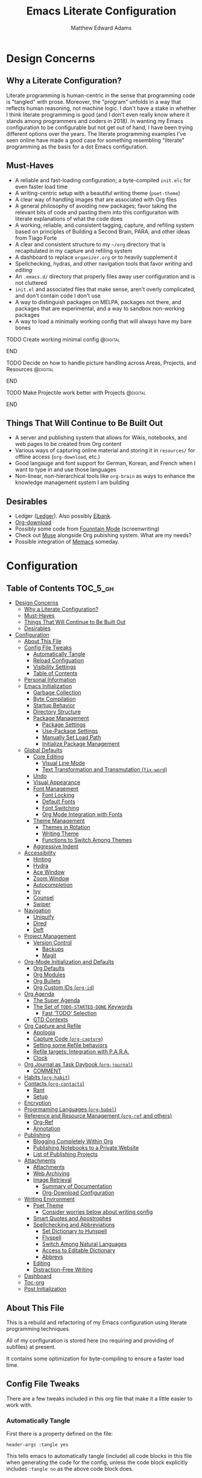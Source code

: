#+TITLE: Emacs Literate Configuration
#+AUTHOR: Matthew Edward Adams 
#+PROPERTY: header-args :tangle yes
#+STARTUP: indent

* Design Concerns
** Why a Literate Configuration?

Literate programming is human-centric in the sense that programming code is "tangled" with prose. Moreover, the "program" unfolds in a way that reflects human reasoning, not machine logic. I don't have a stake in whether I think literate programming is good (and I don't even really know where it stands among programmers and coders in 2018). In wanting my Emacs configuration to be configurable but not get out of hand, I have been trying different options over the years. The literate programming examples I've seen online have made a good case for something resembling "literate" programming as the basis for a dot Emacs configuration.

** Must-Haves

- A reliable and fast-loading configuration; a byte-compiled =init.elc= for even faster load time
- A writing-centric setup with a beautiful writing theme (=poet-theme=)
- A clear way of handling images that are associated with Org files
- A general philosophy of avoiding new packages; favor taking the relevant bits of code and pasting them into this configuraiton with literate explanations of what the code does
- A working, reliable, and consistent tagging, capture, and refiling system based on principles of Building a Second Brain, PARA, and other ideas from Tiago Forte
- A clear and consistent structure to my =~/org= directory that is recapitulated in my capture and refiling system
- A dashboard to replace =organizer.org= or to heavily supplement it
- Spellchecking, hydras, and other navigation tools that favor /writing/ and /editing/
- An =.emacs.d/= directory that properly files away user configuration and is not cluttered
- =init.el= and associated files that make sense, aren't overly complicated, and don't contain code I don't use
- A way to distinguish packages on MELPA, packages not there, and packages that are experimental, and a way to sandbox non-working packages
- A way to load a minimally working config that will always have my bare bones

*************** TODO Create working minimal config   :@digital:
*************** END
*************** TODO Decide on how to handle picture handling across Areas, Projects, and Resources :@digital:
*************** END
*************** TODO Make Projectile work better with Projects :@digital:
*************** END


** Things That Will Continue to Be Built Out

- A server and publishing system that allows for Wikis, notebooks, and web pages to be created from Org content
- Various ways of capturing online material and storing it in =resources/= for offline access (=org-download=, etc.)
- Good langauge and font support for German, Korean, and French when I want to type in and use those languages
- Non-linear, non-hierarchical tools like =org-brain= as ways to enhance the knowledge management system I am building

** Desirables
- Ledger ([[https://www.ledger-cli.org/][Ledger]]). Also possibly [[https://github.com/NicolasPetton/elbank][Elbank]].
- [[https://github.com/abo-abo/org-download][Org-download]]
- Possibly some code from [[https://github.com/rnkn/fountain-mode/][Founntain Mode]] (screenwriting)
- Check out [[https://www.gnu.org/software/emacs-muse/manual/muse.html][Muse]] alongside Org pubishing system. What are my needs?
- Possible integration of [[https://github.com/novoid/Memacs][Memacs]] someday. 

* Configuration
:PROPERTIES:
:VISIBILITY: children
:END:

** Table of Contents :TOC_5_gh:
- [[#design-concerns][Design Concerns]]
  - [[#why-a-literate-configuration][Why a Literate Configuration?]]
  - [[#must-haves][Must-Haves]]
  - [[#things-that-will-continue-to-be-built-out][Things That Will Continue to Be Built Out]]
  - [[#desirables][Desirables]]
- [[#configuration][Configuration]]
  - [[#about-this-file][About This File]]
  - [[#config-file-tweaks][Config File Tweaks]]
    - [[#automatically-tangle][Automatically Tangle]]
    - [[#reload-configuation][Reload Configuation]]
    - [[#visibility-settings][Visibility Settings]]
    - [[#table-of-contents][Table of Contents]]
  - [[#personal-information][Personal Information]]
  - [[#emacs-initialization][Emacs Initialization]]
    - [[#garbage-collection][Garbage Collection]]
    - [[#byte-compilation][Byte Compilation]]
    - [[#startup-behavior][Startup Behavior]]
    - [[#directory-structure][Directory Structure]]
    - [[#package-management][Package Management]]
      - [[#package-settings][Package Settings]]
      - [[#use-package-settings][Use-Package Settings]]
      - [[#manually-set-load-path][Manually Set Load Path]]
      - [[#initialize-package-management][Initialize Package Management]]
  - [[#global-defaults][Global Defaults]]
    - [[#core-editing][Core Editing]]
      - [[#visual-line-mode][Visual Line Mode]]
      - [[#text-transformation-and-transmutation-fix-word][Text Transformation and Transmutation (=fix-word=)]]
    - [[#undo][Undo]]
    - [[#visual-appearance][Visual Appearance]]
    - [[#font-management][Font Management]]
      - [[#font-locking][Font Locking]]
      - [[#default-fonts][Default Fonts]]
      - [[#font-switching][Font Switching]]
      - [[#org-mode-integration-with-fonts][Org Mode Integration with Fonts]]
    - [[#theme-management][Theme Management]]
      - [[#themes-in-rotation][Themes in Rotation]]
      - [[#writing-theme][Writing Theme]]
      - [[#functions-to-switch-among-themes][Functions to Switch Among Themes]]
    - [[#aggressive-indent][Aggressive Indent]]
  - [[#accessibility][Accessibility]]
    - [[#hinting][Hinting]]
    - [[#hydra][Hydra]]
    - [[#ace-window][Ace Window]]
    - [[#zoom-window][Zoom Window]]
    - [[#autocompletion][Autocompletion]]
    - [[#ivy][Ivy]]
    - [[#counsel][Counsel]]
    - [[#swiper][Swiper]]
  - [[#navigation][Navigation]]
    - [[#uniquify][Uniquify]]
    - [[#dired][Dired]]
    - [[#deft][Deft]]
  - [[#project-management][Project Management]]
    - [[#version-control][Version Control]]
      - [[#backups][Backups]]
      - [[#magit][Magit]]
  - [[#org-mode-initialization-and-defaults][Org-Mode Initialization and Defaults]]
    - [[#org-defaults][Org Defaults]]
    - [[#org-modules][Org Modules]]
    - [[#org-bullets][Org Bullets]]
    - [[#org-custom-ids-org-id][Org Custom IDs (=org-id=)]]
  - [[#org-agenda][Org Agenda]]
    - [[#the-super-agenda][The Super Agenda]]
    - [[#the-set-of-todo-started-done-keywords][The Set of ~TODO-STARTED-DONE~ Keywords]]
      - [[#fast-todo-selection][Fast ‘TODO’ Selection]]
    - [[#gtd-contexts][GTD Contexts]]
  - [[#org-capture-and-refile][Org Capture and Refile]]
    - [[#apologia][Apologia]]
    - [[#capture-code-org-capture][Capture Code (=org-capture=)]]
    - [[#setting-some-refile-behaviors][Setting some Refile behaviors]]
    - [[#refile-targets-integration-with-para][Refile targets: Integration with P.A.R.A.]]
    - [[#clock][Clock]]
  - [[#org-journal-as-task-daybook-org-journal][Org Journal as Task Daybook (=org-journal=)]]
    - [[#comment][COMMENT]]
  - [[#habits-org-habit][Habits (=org-habit=)]]
  - [[#contacts-org-contacts][Contacts (=org-contacts=)]]
    - [[#rant][Rant]]
    - [[#setup][Setup]]
  - [[#encryption][Encryption]]
  - [[#progrmaming-languages-org-babel][Progrmaming Languages (=org-babel=)]]
  - [[#reference-and-resource-management-org-ref-and-others][Reference and Resource Management (=org-ref= and others)]]
    - [[#org-ref][Org-Ref]]
    - [[#annotation][Annotation]]
  - [[#publishing][Publishing]]
    - [[#blogging-completely-within-org][Blogging Completely Within Org]]
    - [[#publishing-notebooks-to-a-private-website][Publishing Notebooks to a Private Website]]
    - [[#list-of-publishing-projects][List of Publishing Projects]]
  - [[#attachments][Attachments]]
    - [[#attachments-1][Attachments]]
    - [[#web-archiving][Web Archiving]]
    - [[#image-retrieval][Image Retrieval]]
      - [[#summary-of-documentation][Summary of Documentation]]
      - [[#org-download-configuration][Org-Download Configuration]]
  - [[#writing-environment][Writing Environment]]
    - [[#poet-theme][Poet Theme]]
      - [[#consider-worries-below-about-writing-config][Consider worries below about writing config]]
    - [[#smart-quotes-and-apostrophes][Smart Quotes and Apostrophes]]
    - [[#spellchecking-and-abbreviations][Spellchecking and Abbreviations]]
      - [[#set-dictionary-to-hunspell][Set Dictionary to Hunspell]]
      - [[#flyspell][Flyspell]]
      - [[#switch-among-natural-languages][Switch Among Natural Languages]]
      - [[#access-to-editable-dictionary][Access to Editable Dictionary]]
      - [[#abbrevs][Abbrevs]]
    - [[#editing][Editing]]
    - [[#distraction-free-writing][Distraction-Free Writing]]
  - [[#dashboard][Dashboard]]
  - [[#toc-org][Toc-org]]
  - [[#post-initialization][Post Initialization]]

** About This File
This is a rebuild and refactoring of my Emacs configuration using literate programming techniques.

All of my configuration is stored here (no requiring and providing of subfiles) at present.

It contains some optimization for byte-compiling to ensure a faster load time.

** Config File Tweaks
There are a few tweaks included in this org file that make it a little easier to
work with.

*** Automatically Tangle
First there is a property defined on the file:

#+BEGIN_SRC :tangle no
header-args :tangle yes
#+END_SRC

This tells emacs to automatically tangle (include) all code blocks in this file when
generating the code for the config, unless the code block explicitly includes
=:tangle no= as the above code block does.

*** Reload Configuation

Reload my configuration from inside of =org-mode= and assign custom function to =C-c r=.

#+BEGIN_SRC emacs-lisp
  (defun owl/config-reload ()
    "Reloads ~/.emacs.d/emacs.org at runtime."
    (interactive)
    (org-babel-load-file (expand-file-name "~/.emacs.d/emacs.org")))

  (global-set-key (kbd "C-c r") 'owl/config-reload)
#+END_SRC

*** Visibility Settings

Next we have a property defined on the [[Configuration][Configuration]] heading that defines the visibility
that tells org to show it's direct children on startup. This way a clean outline of all
sub headings under Configuration is shown each time this file is opened in org-mode.

*** Table of Contents

Finally, there is a [[Table of Contents][Table of Contents]] heading that includes the tag: =:TOC_3_gh:=. This
tells an org-mode package =toc-org= to generate a table of contents under this heading
that has a max depth of 5 and is created using Github-style hrefs. This table of contents
is updated everytime the file is saved and makes for a functional table of contents that
works property directly on github.

** Personal Information

Some basic values:

#+BEGIN_SRC emacs-lisp
  (setq user-full-name "Matthew Edward Adams"
        user-mail-address "m2eadams@gmail.com")
#+END_SRC

** Emacs Initialization

*** Garbage Collection
I increase the gc-cons-threshold to a very high number to decrease the load and compile time.
I'll lower this value significantly after initialization has completed. I don't want to keep this value
too high or it will result in long GC pauses during normal usage.

#+BEGIN_SRC emacs-lisp
  (eval-and-compile
    (setq gc-cons-threshold 402653184
	  gc-cons-percentage 0.6))
#+END_SRC

*** Byte Compilation

Disable certain byte compiler warnings to cut down on the noise. This is a personal choice and can be removed
if you would like to see any and all byte compiler warnings.

#+BEGIN_SRC emacs-lisp
  (setq byte-compile-warnings '(not free-vars unresolved noruntime lexical make-local))
#+END_SRC

*** Startup Behavior

When we startup, we want a minimal Emacs layout: no startup screen, no toolbar, no scrollbar, and no menubar.

#+BEGIN_SRC emacs-lisp
  (setq inhibit-startup-screen t)
  (tool-bar-mode 0)
  (menu-bar-mode 0)
  (scroll-bar-mode -1)
#+END_SRC

*** Directory Structure

Set the directory where the Emacs configuration is installed.

#+BEGIN_SRC emacs-lisp
  (setq user-emacs-directory (file-truename "~/.emacs.d/"))
#+END_SRC

Customizations are unwanted in =init.el= (and in general), so accidental customizations are stored in =custom.el= under =./user=.

#+BEGIN_SRC emacs-lisp
  (setq custom-file "~/.emacs.d/user/custom.el")
#+END_SRC

The default ELPA package directory is =.emacs.d/elpa=. User-defined or non-listed packages should be situated in =./user= directory.

Custom themes should be stored in =./user/themes/=.

*** Package Management

**** Package Settings

We're going to set the =load-path= ourselves and avoid calling =(package-initilize)= (for
performance reasons) so we need to set =package--init-file-ensured= to true to tell =package.el=
to not automatically call it on our behalf. Additionally we're setting
=package-enable-at-startup= to nil so that packages will not automatically be loaded for us since
=use-package= will be handling that.

#+BEGIN_SRC emacs-lisp
  (eval-and-compile
    (setq load-prefer-newer t
	  package-user-dir "~/.emacs.d/elpa"
	  package--init-file-ensured t
	  package-enable-at-startup t)

    (unless (file-directory-p package-user-dir)
      (make-directory package-user-dir t)))
#+END_SRC

**** Use-Package Settings
Tell =use-package= to always defer loading packages unless explicitly told otherwise. This speeds up
initialization significantly as many packages are only loaded later when they are explicitly used.

#+BEGIN_SRC emacs-lisp
  (setq use-package-always-defer nil
	use-package-verbose t)
#+END_SRC

**** Manually Set Load Path

We're going to set the load path ourselves so that we don't have to call =package-initialize= at runtime and incur a large performance hit. This load-path will actually be faster than the one created by =package-initialize= because it appends the elpa packages to the end of the load path. Otherwise any time a builtin package was required it would have to search all of third party paths first.

#+BEGIN_SRC emacs-lisp
  (eval-and-compile
    (setq load-path (append load-path (directory-files package-user-dir t "^[^.]" t))))
#+END_SRC

**** Initialize Package Management

Next we are going to require =package.el= and add our additional package archives, 'melpa' and 'org'. Afterwards we need to initialize our packages and then ensure that =use-package= is installed, which we promptly install if it's missing. Finally we load =use-package= and tell it to always install any missing packages.

Note that this entire block is wrapped in =eval-when-compile=. The effect of this is to perform all of the package initialization during compilation so that when byte compiled, all of this time consuming code is skipped. This can be done because the result of byte compiling =use-package= statements results in the macro being fully expanded at which point =use-package= isn't actually required any longer.

Since the code is automatically compiled during runtime, if the configuration hasn't already been previously compiled manually then all of the package initialization will still take place at startup.

#+BEGIN_SRC emacs-lisp
  (eval-when-compile
    (require 'package)

    (unless (assoc-default "melpa" package-archives)
      (add-to-list 'package-archives '("melpa" . "https://melpa.org/packages/") t))
    (unless (assoc-default "org" package-archives)
      (add-to-list 'package-archives '("org" . "http://orgmode.org/elpa/") t))

    (package-initialize)
    (unless (package-installed-p 'use-package)
      (package-refresh-contents)
      (package-install 'use-package))
    (require 'use-package)
    (setq use-package-always-ensure t))
  (require 'bind-key) ; Needs to be here for :bind to work with byte-compiled emacs.el ... not sure why
#+END_SRC

***** COMMENT For some reason, =require '(bind-key)= needs to be overtly stated (and seemingly outside of =eval-when-compile= for =:bind= personal keybindings to work with byte compilation (MEA - [2018-11-03 Sat])

** Global Defaults
*** Core Editing

Some core editing desirables:

- The variable =truncate-lines= turns off wrapping. Long lines will show a continuation character in the right margin. /It is currenlty set to nil./
- To indicate the presence of empty lines at the end of a file, a marker is placed in the left fringe.
- I require final newlines globally.

#+BEGIN_SRC emacs-lisp
  (setq-default truncate-lines nil
                indicate-empty-lines t
                require-final-newline t)
#+END_SRC

**** Visual Line Mode

In =visual-line-mode= words are wrapped at the right window edge. Some commands will reference the "screen line" over the actual ("logical") line of text, e.g., =C-a= and =C-e=. Fringe markers aren't used by default.

Here, I add a hook to ensure that =visual-line-mode= applies to LaTeX buffers.

#+BEGIN_SRC 
  (add-hook 'LaTeX-mode-hook #'visual-line-mode)
#+END_SRC

In Org defaults, I set it to apply to =org-mode= as well.

**** Text Transformation and Transmutation (=fix-word=)

I also want to be able to transform text quickly. The package [[https://github.com/mrkkrp/fix-word][fix-word]] is devoted to some of these cases. In the interests of not loading another package whose innards I never see and that can induce conflicts, I want to try to paste in the relevant code here and see if it seamlessly integrates with my configuration. One concern I have is that in the pursuit of package reduction, I am vastly adding to the number of lines of /this/ file (by, for example, not wanting to create a pseudo-package that simply provides the code from another file.

*************** TODO Add =fix-word= code               :@digital:
*************** END

*************** Archive :ARCHIVE:
*** Undo

From [[https://www.emacswiki.org/emacs/UndoTree][undo-tree documentation]]:

#+BEGIN_QUOTE
Emacs's undo system allows you to recover any past state of a buffer. To do this, Emacs treats "undo" itself as just another editing action that can be undone. This can be confusing and difficult to use. If you make an edit while undoing multiple changes, you "break the undo chain." To get back to where you were, you have to undo all the undos you just did, then undo all the changes you’d already undone before. Only then can you continue undoing from where you left off. If this sounds confusing, it’s because it is! Hence, a number of packages exist that replace it with the undo/redo system.

Instead of treating undo/redo as a linear sequence of changes, =undo-tree-mode= treats undo history as a branching tree of changes, similar to the way Vim handles it. This makes it substantially easier to undo and redo any change, while preserving the entire history of past states. The =undo-tree= visualizer is particularly helpful in complex cases. An added side bonus is that undo history can in some cases be stored more efficiently, allowing more changes to accumulate before Emacs starts discarding history. Undo history can be saved persistently across sessions with Emacs 24.3 and later. It also sports various other nifty features: storing and restoring past buffer states in registers, a diff view of the changes that will be made by undoing, and probably more besides.
#+END_QUOTE

*************** TODO Add undo-tree code or package   :@digital:
*************** END

*** Visual Appearance

Splitting windows on a latop like my Thinkpad T440p vs. a larger monitor results in different behaviors that can sometimes be unpredictable. In general, because I write more than I code, I prefer vertical splitting (i.e., windows opening to the right of other windows, or vice versa, and not windows opening below existing windows). I haven’t found a good solution for this yet, but for now I set the threshhold values for splitting to different values:

#+BEGIN_SRC emacs-lisp
  (setq split-height-threshold 200)
  (setq split-width-threshold 100)
#+END_SRC

*** Font Management
**** Font Locking

At present I have font locking turned off globally. Font Lock mode is a minor mode, always local to a particular buffer, and each buffer's major made tells Font Lock mode which text to fontify (add faces to). A programming language, for instance, will have rules about fontifying syntactically relevant constructs like comments, strings, and function names (from [[https://www.gnu.org/software/emacs/manual/html_node/emacs/Font-Lock.html][the GNU Emacs manual]]).

#+BEGIN_SRC emacs-lisp
  (global-font-lock-mode nil)
#+END_SRC

**** Default Fonts

The default fonts need to be installed at least for the relevant user under =~/.fonts=. I currently use the Input series of fonts.

#+BEGIN_SRC emacs-lisp
  (add-to-list 'default-frame-alist '(font . "Input Mono 11" ))
  (set-face-attribute 'default t :font "Input Mono 11" )
  (set-face-attribute 'variable-pitch nil :font "Input Serif 11")
  (set-face-attribute 'fixed-pitch nil :font "Input Mono 11")
  (add-hook 'text-mode-hook 'variable-pitch-mode)
#+END_SRC

**** Font Switching

Establish function to set font to variable width in current buffer:

#+BEGIN_SRC emacs-lisp
  (defun owl/buffer-face-mode-variable ()
    "Set font to a variable width (proportional) fonts in current buffer"
    (interactive)
    (setq buffer-face-mode-face '(:family "Input Serif"))
    (buffer-face-mode))
#+END_SRC

Establish function to set font to fixed width in current buffer:

#+BEGIN_SRC emacs-lisp
  (defun owl/buffer-face-mode-fixed ()
    "Sets a fixed width (monospace) font in current buffer"
    (interactive)
    (setq buffer-face-mode-face '(:family "Input Mono"))
    (buffer-face-mode))
#+END_SRC

Finally, establish a function to set font to a pretty writing font if Input Serif isn’t what I want. Currently, I’m using ET Book, inspired by Edward Tufte. This function works best in cases where I am not creating tables or doing coding, just hard-core prose.

#+BEGIN_SRC emacs-lisp
  (defun owl/buffer-face-mode-writing ()
    "Set font to a variable width (proportional) fonts in current buffer when writing prose"
    (interactive)
    (setq buffer-face-mode-face '(:family "ETBembo"))
    (buffer-face-mode))
#+END_SRC

=Control-c + u + f/v/w= to change font type:

#+BEGIN_SRC emacs-lisp
  (bind-keys ("C-c u f" . owl/buffer-face-mode-fixed)
             ("C-c u v" . owl/buffer-face-mode-variable)
             ("C-c u w" . owl/buffer-face-mode-writing))
#+END_SRC

**** Org Mode Integration with Fonts

I want some elements in Org to be fixed pitch even when variable pitch is being used for primary text. These elements include the following:

- Beginning and end of source code blocks
- Tables
- Verbatim text

*************** TODO Find out why Org fixed pitch isn’t working for face envirs :@digital:
*************** END

#+BEGIN_SRC emacs-lisp
  ;; (dolist (face '(org-block-begin-line 
  ;;                 org-block-end-line
  ;;                 org-table 
  ;;                 org-verbatim))
  ;;   (set-face-attribute face nil :inherit 'fixed-pitch))
#+END_SRC

#+BEGIN_SRC emacs-lisp
  (defun my-adjoin-to-list-or-symbol (element list-or-symbol)
    (let ((list (if (not (listp list-or-symbol))
                    (list list-or-symbol)
                  list-or-symbol)))
      (require 'cl-lib)
      (cl-adjoin element list)))

  (eval-after-load "org"
    '(mapc
      (lambda (face)
        (set-face-attribute
         face nil
         :inherit
         (my-adjoin-to-list-or-symbol
          'fixed-pitch
          (face-attribute face :inherit))))
      (list 'org-code 'org-block 'org-table)))
#+END_SRC

*** Theme Management

Ensure that variable pitches are respected in loaded themes:

#+BEGIN_SRC emacs-lisp
  (add-hook 'text-mode-hook
	    (lambda ()
	      (variable-pitch-mode 1)))
#+END_SRC

**** Themes in Rotation

Ensure that some common theme packages are installed through ELPA and configured according to creator recommendations. Currently, I am installing the =doom= suite and the =flatui-dark-theme=.

=doom-themes-org-config= corrects and improves Org's native fontification.
 
*************** TODO Check whether =doom-themes-org-config= is set as is. :@digital:
*************** END

#+BEGIN_SRC emacs-lisp
  (use-package flatui-dark-theme) 

  (use-package doom-themes
    :config (setq doom-themes-enable-bold t
                  doom-themes-enable-italic t)
    (doom-themes-org-config))
#+END_SRC
 
**** Writing Theme

The =poet-theme= in concert with several packages and tweaks forms the basis for my writer's configuration.

Because this theme is "special," involving invocation of =olivetti-mode= among other things (=prettify=), I don't consider it a global default and instead set it up under its own heading, 

*************** TODO Link to Writing Environment heading in this document :@digital:
*************** END

**** Functions to Switch Among Themes

Establish a rotating index of themes:

#+BEGIN_SRC emacs-lisp
  (setq owl/themes '(leuven doom-one doom-nord-light doom-dracula doom-molokai flatui-dark))
  (setq owl/themes-index 0)
#+END_SRC

I then define a function to cycle through the index of themes and assign it to =<f12>= globally.

#+BEGIN_SRC emacs-lisp
  ;; Function to cycle through themes
  (defun owl/cycle-theme ()
    (interactive)
    (setq owl/themes-index (% (1+ owl/themes-index) (length owl/themes)))
    (owl/load-indexed-theme))

  (global-set-key (kbd "<f12>") 'owl/cycle-theme)
#+END_SRC

In order to prevent overlay, =owl/cycle-theme= depends on on two additional functions:

#+BEGIN_SRC emacs-lisp
  (defun owl/load-indexed-theme ()
    (owl/try-load-theme (nth owl/themes-index owl/themes)))

  (defun owl/try-load-theme (theme)
    (if (ignore-errors (load-theme theme :no-confirm))
	(mapcar #'disable-theme (remove theme custom-enabled-themes))
      (message "Unable to find theme file for ‘%s’" theme)))
#+END_SRC

The package =pretty-mode= redisplays parts of the Emacs buffer as pretty Unicode symbols. I have it turned off globally.

*************** TODO Find out/fix why =global-pretty-mode= is displaying globally :@digital:
*************** END

#+BEGIN_SRC emacs-lisp
  ;; (use-package pretty-mode
  ;;   :defer t
  ;;   :config
  ;;   (global-pretty-mode nil))
#+END_SRC

*** Aggressive Indent

The package reindents code after every change, making it purportedly more reliable than =electric-indent-mode=.

Because I mainly use Lisp and Python, I want aggressive indenting to be specific to =emacs-lisp-mode= so I activate it via hook.

#+BEGIN_SRC emacs-lisp
  (use-package aggressive-indent
    :config (add-hook 'emacs-lisp-mode-hook #'aggressive-indent-mode))
#+END_SRC

** Accessibility
*** Hinting

To remember all custom functions I create (=owl/NAME=), the following function will help format a simple table:

#+BEGIN_SRC emacs-lisp
  (defun owl/remember-all-custom-functions ()
    "Function to format a simple table with all custom functions that I created."
    (let* ((custom-list (apropos-internal "^owl/"))
	   (func-list (seq-filter 'functionp custom-list))
	   (docs (mapcar 'documentation func-list))
	   (docs-nnil (mapcar #'(lambda (el) (if el el "There isn't docstrings to this function! Shame!")) docs))
	   (docs-fmt (mapcar #'(lambda (el) (string-join (split-string el "\n") " ")) docs-nnil))
	   (res '()))
      (dotimes (index (length func-list))
	(push `(,(nth index func-list) ,(nth index docs-fmt)) res))
      res))
#+END_SRC

The [[https://github.com/justbur/emacs-which-key][which-key]] package displays available keybindings in popup:

#+BEGIN_SRC emacs-lisp
(use-package which-key
  :diminish which-key-mode
  :init
  (which-key-mode)
  (which-key-setup-side-window-right-bottom)
  (setq which-key-max-description-length 60))
#+END_SRC

The [[https://github.com/Wilfred/helpful][helpful]] package provides better contextual information:

#+BEGIN_SRC emacs-lisp
(use-package helpful
  :bind
  ("C-h f" . helpful-function)
  ("C-h x" . helpful-command)
  ("C-h z" . helpful-macro))
#+END_SRC

*** Hydra

Hydra allows me to display a list of all the commands implemented in the echo area and easily interact with them.

#+BEGIN_SRC emacs-lisp
(use-package hydra
  :init
  (setq hydra-is-helpful t)
  :config
  (require 'hydra-ox))
#+END_SRC

I like a hydra to help me increase or decrease text scale in a given buffer:

#+BEGIN_SRC emacs-lisp
(defhydra hydra-zoom (global-map "<f6>")
  ("g" text-scale-increase "in")
  ("l" text-scale-decrease "out") 
  ("r" (text-scale-set 0) "reset")
  ("0" (text-scale-set 0) :bind nil :exit t)
  ("1" (text-scale-set 0) nil :bind nil :exit t))
#+END_SRC

*** Ace Window

See http://bnbeckwith.com/bnb-emacs/ for supercharged variant on C-x o traversal.

#+BEGIN_SRC emacs-lisp
  (use-package ace-window
    :demand t
    :bind
    ("<f9> a" . ace-window)
    :config
    (setq aw-keys '(?j ?k ?l ?n ?m)
	  aw-leading-char-style 'path
	  aw-dispatch-always t
	  aw-dispatch-alist
	  '((?x aw-delete-window "Ace - Delete Window")
	    (?c aw-swap-window   "Ace - Swap window")
	    (?n aw-flip-window   "Ace - Flip window")
	    (?v aw-split-window-vert "Ace - Split Vert Window")
	    (?h aw-split-window-horz "Ace - Split Horz Window")
	    (?m delete-other-windows "Ace - Maximize Window")
	    (?b balance-windows)))

    (set-face-attribute 'aw-leading-char-face nil :height 2.0)
  )
#+END_SRC

Manipulate window size with a hydra.

#+BEGIN_SRC emacs-lisp
  (defhydra hydra-window-size (:color amaranth)
    "Window size"
    ("h" shrink-window-horizontally "shrink horizontal")
    ("j" shrink-window "shrink vertical")
    ("k" enlarge-window "enlarge vertical")
    ("l" enlarge-window-horizontally "enlarge horizontal")
    ("q" nil "quit"))
  (add-to-list 'aw-dispatch-alist '(?w hydra-window-size/body) t)
#+END_SRC

*** Zoom Window

#+BEGIN_SRC emacs-lisp
  (use-package zoom-window
    :bind ("C-x C-z" . zoom-window-zoom))
#+END_SRC

*** Autocompletion

Package =auto-complete= works very well for some IDE-like behaviors.

#+BEGIN_SRC emacs-lisp
  (use-package auto-complete
    :diminish auto-complete-mode
    :config (ac-config-default))
#+END_SRC

*** Ivy

#+BEGIN_SRC emacs-lisp
  (use-package ivy
    :demand t
    :diminish (ivy-mode . "")
    :bind
    (:map ivy-mode-map
	  ("C-'" . ivy-avy))
    :config
    (ivy-mode 1)
    ;;*** Find file actions
    ;; add ‘recentf-mode’ and bookmarks to ‘ivy-switch-buffer’.
    (setq ivy-use-virtual-buffers t)
    ;; number of result lines to display
    (setq ivy-height 10)
    ;; does not count candidates
    (setq ivy-count-format "")
    ;; no regexp by default
    (setq ivy-initial-inputs-alist nil)
    ;; configure regexp engine
    (setq ivy-re-builders-alist
	  ;; allow input not in order
	  '((t . ivy--regex-ignore-order))))

  (use-package ivy-hydra)

#+END_SRC

*** Counsel

Counsel allows me to utilize ivy by replacing many built-in and common functions with richer versions.

#+BEGIN_SRC emacs-lisp
  (use-package counsel-projectile)
  (use-package counsel
    :demand t)
#+END_SRC

*** Swiper

Swiper is a searching utility with quick preview in minibuffer. I load it when =swiper= or =swiper-all= is called.

#+BEGIN_SRC emacs-lisp
  (use-package swiper
    :commands (swiper swiper-all))
#+END_SRC
** Navigation
*** Uniquify
*** Dired
# (use-package dired-hacks-utils)
# (use-package dired-filter)
# (use-package dired-rainbow)
# (use-package dired-narrow)
# (use-package dired-collapse)
*** Deft
Deft is an Emacs mode for quickly browsing, filtering, and editing directories of plain text notes. It's inspired by Notational Velocity and developed by Jason Blevins. I'm interested in using it as part of my burgeoning knowledge management system and as a way to maintain disparate Org files that can nevertheless be accessed for retrieval and use.

I install Deft via the =use-package= macro and keep its configuration relatively simple:

#+BEGIN_SRC emacs-lisp
  (use-package deft
    :bind ("<f8>" . deft)
    :commands (deft)
    :config (setq deft-directory "~/org"
                  deft-extensions '("md" "org" "tex")
                  deft-recursive t)
    )
#+END_SRC

The main notetaking directory, a sort of Wiki and Commonplace Book repository, is =~/org/notebook=. Most of the files here will be Org files, though that's not a given.

I bind Deft to =<f8>=.
** Project Management

Projectile is a quick and easy project management package that "just works". We're
going to install it and make sure it's loaded immediately.

#+BEGIN_SRC emacs-lisp
  (use-package projectile
    :demand t
    :config
    (setq projectile-project-search-path '("~/org/areas/"))
    (setq projectile-require-project-root nil)
    )
#+END_SRC

*** Version Control

**** Backups

The following defaults allow for a saner backup system with Emacs files.

#+BEGIN_SRC emacs-lisp
  (setq backup-by-copying t
        create-lockfiles nil
        backup-directory-alist '((".*" . "~/.saves"))
        delete-old-versions t
        kept-new-versions 6
        kept-old-versions 2
        version-control t)
#+END_SRC

**** Magit

Free and open source distributed version control system designed to handle everything from small to very large projects with speed and efficiency.

#+BEGIN_SRC emacs-lisp
  (use-package magit
    :preface (message "Magit is available at byte-compile time. I am proof thereof.")
    :commands magit-get-top-dir
    :init (setq magit-completing-read-function 'ivy-completing-read)
    :bind (("<f5>" . magit-status)
           ("C-c v t" . magit-status)
           ("C-c f" . magit-grep)))

#+END_SRC
** Org-Mode Initialization and Defaults

Include the newer version of org-mode, favoring over the built-in one. Manually remove the org directories from the load path, to ensure the version we want is prioritized instead.

#+BEGIN_SRC emacs-lisp
  (use-package org
    :ensure org-plus-contrib
    :pin org
    :defer t)

  ;; Ensure ELPA org is prioritized above built-in org.
  (require 'cl)
  (setq load-path (remove-if (lambda (x) (string-match-p "org$" x)) load-path))
#+END_SRC

Ensure that src blocks in =org-mode= are sensitve to indentation norms.

#+BEGIN_SRC emacs-lisp
  (setq org-src-tab-acts-natively t)
#+END_SRC

I define my default =org-directory= as =~/org=. It must be symlinked to home directory from whatever cloud-based service is helping me with backup.

#+BEGIN_SRC emacs-lisp
  (setq org-directory "~/org")
#+END_SRC

*** Org Defaults

Establish some meaningful defaults for =org-mode=: 

- =org-confirm-babel-evaluate= :: Set to nil; no need to confirm =org-babel= evaluations of code.

#+BEGIN_QUOTE
When t, Org prompts the user for confirmation before executing each code block. When nil, Org executes code blocks without prompting the user for confirmation. When this option is set to a custom function, Org invokes the function with these two arguments: the source code language and the body of the code block. The custom function must return either a t or nil, which determines if the user is prompted. Each source code language can be handled separately through this function argument. 
#+END_QUOTE

- =org-confirm-elisp-link-function= :: No need to prompt me before executing an Emacs Lisp link
- =org-log-done= ::  
- =org-hide-emphasis-markers= :: Remove markup characters and display closer to output.
- =org-return-follows-link= :: Yes, please!

#+BEGIN_SRC emacs-lisp
  (setq-default org-confirm-babel-evaluate nil
                org-confirm-elisp-link-function nil
                org-enforce-todo-dependencies t
                org-log-done t
                org-hide-emphasis-markers t
                org-return-follows-link t)

  (add-hook 'org-mode-hook 'org-indent-mode)
  (add-hook 'org-mode-hook 'visual-line-mode)
#+END_SRC

*** Org Modules

Org modules seem to be a bit like an internal extension system of self-contained libraries, with some modules comprising Org's core and others external to it. There are a number of Org extensions that are initialized as =org-modules=.
- The package/library/module =org-protocol= allows for capturing webpages and links while browsing and importing that into predefined capture templates.
- The module =org-inlinetask= allows for tasks to be inserted within outline structures without counting themselves as a heading of the structure /per se/. This is accomplished by making the task having $>15$ stars by default (something that can be changed globally or specific to a file).

Org-modules' individual behavior is established under their own headings below (if needed).

#+BEGIN_SRC emacs-lisp
  (setq org-modules (quote (org-bbdb
                            org-bibtex
                            org-crypt
                            org-gnus
                            org-id
                            org-info
                            org-habit
                            org-inlinetask
                            org-irc
                            org-protocol
                            org-w3m)))
#+END_SRC

**** COMMENT List of modules I'm considering not using:
- =org-gnus=
- =org-irc=
- =org-w3m=

*** Org Bullets

#+BEGIN_SRC emacs-lisp
  (use-package org-bullets
    :hook (org-mode . org-bullets-mode)
    :custom (org-bullets-bullet-list '("●" "▲" "■" "✶" "◉" "○" "○")))
#+END_SRC
*** Org Custom IDs (=org-id=)

Custom IDs allow internal linking within a document to work well.

Another reason to use custom IDs becomes evident in export environments and many other situations. It’s helpful to tag headings in Org with custom IDs. They are most inconspicuous as they sit in drawers; however, they can get a little ugly, I guess.

I’ve already loaded =org-id= as a module. Next, I make sure it applies for links (external and internal) as well:

#+BEGIN_SRC emacs-lisp
  (setq org-id-link-to-org-use-id 'create-if-interactive-and-no-custom-id)
#+END_SRC

Lee Hinman, in his blog post “[[https://writequit.org/articles/emacs-org-mode-generate-ids.html][Emacs Org-mode: Use good header IDs!]],” states that in exporting Org files, links are improperly anchored if text is modified post-export. HTML anchors can end up pointing to the wrong headlines.

With custom IDs, the value of =CUSTOM_ID=, which is set on a per-heading basis in Org within a properties drawer, will be consistent even when headings are inserted in between other headings.

The nicest feature of =org-id= is that these IDs need not be gobbledygook but can be human-friendly names.

*************** TODO Figure out how to create simpler CUSTOM_IDs :@digital:
                        UUIDs are ugly and unwieldy.
*************** END

Hinman provides a private function that defines a personal version of =org-custom-id-get= and creates a new property if one doesn’t already exist.

#+BEGIN_SRC emacs-lisp
  (defun owl/org-custom-id-get (&optional pom create prefix)
    "Get the CUSTOM_ID property of the entry at point-or-marker POM.
     If POM is nil, refer to the entry at point. If the entry does
     not have an CUSTOM_ID, the function returns nil. However, when
     CREATE is non nil, create a CUSTOM_ID if none is present
     already. PREFIX will be passed through to `org-id-new'. In any
     case, the CUSTOM_ID of the entry is returned."
    (interactive)
    (org-with-point-at pom
      (let ((id (org-entry-get nil "CUSTOM_ID")))
        (cond
         ((and id (stringp id) (string-match "\\S-" id))
          id)
         (create
          (setq id (org-id-new (concat prefix "h")))
          (org-entry-put pom "CUSTOM_ID" id)
          (org-id-add-location id (buffer-file-name (buffer-base-buffer)))
          id)))))
#+END_SRC

The following helper function interactively adds custom IDs to all headlines in a buffer if the headlines don’t already have one:

#+BEGIN_SRC emacs-lisp
  (defun owl/org-add-ids-to-headlines-in-file ()
    "Add CUSTOM_ID properties to all headlines in the
     current file which do not already have one."
    (interactive)
    (org-map-entries (lambda () (owl/org-custom-id-get (point) 'create))))
#+END_SRC

** Org Agenda

My intent is for the agenda to be the central *digital* hub of my activities at work, home, and elsewhere. It "speaks" to be hipster planner. This is part of a concerted and meaningful effort to make sure my calendars are in my direct control. I use Google products to interface with colleagues, friends, and families who use it. Google is not the center of my digital life.

I bind =C-c a= to =org-agenda=.

Currently, I build my agenda from top-level =.org= files in the =~/org/areas= directory. Recursive search solutions do not seem to be working; in addition, my preferred directory structure for =~/areas= is as follows.

These are "publishable" documents that can be configured as a hierarchy of webpages, or they can be assembled into a wiki system.

Under the PARA rubric, areas are "[[https://medium.com/@tasshin/implementing-a-second-brain-in-emacs-and-org-mode-ef0e44fb7ca5][ongoing spheres of activity]]." They are /not/ projects, but projects often emerge from these areas. They are also /not/ resources, which are supposed to be "materials not tied to a specific project or area."

A =TODO= item in an Areas file can imply either a repeating task, a onetime task, or a meaningful project (a task with a set of subtasks). Projects of substantial size should always be created under =~/org/areas/=. I let Projectile and =org-projectile= handle project management.

#+BEGIN_EXAMPLE
  area1/
    area1.org
    data/
    static/
    etc/
    css/
    /projects
  area2/
    area2.org
    ...
#+END_EXAMPLE

The function that establishes agenda files is recursive and could eventually be unwieldy as the number of Org files grows, and the depth and breadth of directories increases. At present, with a precompiled =init= file, I’m seeing about 2 sec to /load all of Emacs/. So not really a worry right now.

But ... what prevented me from taking this route of using recursion was that some of my files have local variables in them. *I’ve therefore found it necessary to set =enable-local-variables= to nil* and simply run them on an as-needed basis. The reason is that when I run =emacs --daemon=, I get requests to run the variables. However, entering any value (=y=, =n=, =!=, etc.) simply causes the daemon process to hang.

#+BEGIN_SRC emacs-lisp
  (use-package org-agenda
    :ensure nil
    :init (setq enable-local-variables nil)
    :after org
    :bind ("C-c a" . org-agenda)
    :custom
    (org-agenda-files (apply 'append
                             (mapcar
                              (lambda (directory)
                                (directory-files-recursively
                                 directory org-agenda-file-regexp))
                              '("~/org/captures/"
                                "~/org/areas/"
                                "~/org/cpb/"
                                "~/org/daybook"
                                "~/.emacs.d/")))))
#+END_SRC

In case I need to return to the good ol’ days of listing all of the relevant directories, here they are:

#+BEGIN_SRC emacs-lisp :tangle no
  (org-agenda-files (list
                     "~/org/"
                     "~/org/areas/business/"
                     "~/org/areas/career/"
                     "~/org/areas/digital/"
                     "~/org/areas/finances/"
                     "~/org/areas/food/"
                     "~/org/areas/hiking/"
                     "~/org/areas/home"
                     "~/org/areas/self/"
                     "~/org/areas/teaching/"
                     "~/org/areas/writing/"
                     "~/.emacs.d/"))
#+END_SRC

The method leaves out all of the project Org files stuck deeper in each Area, so these would need to be added manually on a case-by-case basis.

*************** DONE [#A] Make org-agenda-files recursive for =~/org/areas/= :@digital:
SCHEDULED: <2019-01-12 Sat>
*************** END
*** The Super Agenda

I am currently using the package [[https://github.com/alphapapa/org-super-agenda][org-super-agenda]] to provide nicer formatting and lots of opportunities for ordering by context, tag, and so on. To keep it persistent, it needs to be set with =setq=.

#+BEGIN_SRC emacs-lisp
  (setq
   org-agenda-custom-commands
   ;; Setting here instead of in custom-set-variables so I can preserve the comments
   (list
    (quote
     ("A" "Today"
      ;; Copied from and inspired by https://github.com/fniessen/emacs-leuven/blob/master/org-custom-agenda-views.el
      (
       ;; Agenda
       (agenda ""
               ((org-agenda-entry-types '(:timestamp :sexp  :deadline* :scheduled*))
                (org-deadline-warning-days 0)
                (org-agenda-span 'day)))
       ;; DEADLINE today
       (agenda ""
               ((org-agenda-entry-types '(:deadline))
                (org-agenda-overriding-header "Deadline")
                (org-agenda-sorting-strategy '(priority-down time-down))
                (org-agenda-span 'day)
                (org-agenda-start-on-weekday nil)
                (org-deadline-warning-days 0)
                (org-agenda-time-grid nil)))
       ;; TODAY todo items
       (todo "TODAY")
       ;; SCHEDULED for today
       (agenda ""
               ((org-agenda-entry-types '(:scheduled))
                (org-agenda-overriding-header "Scheduled")
                (org-agenda-sorting-strategy '(priority-down time-down))
                (org-agenda-span 'day)
                (org-agenda-start-on-weekday nil)
                (org-deadline-warning-days 0)
                (org-agenda-time-grid nil)
                (org-agenda-skip-function (ap/org-agenda-skip-habits t))))
       ;; Habits
       (agenda ""
               ((org-agenda-entry-types '(:scheduled))
                (org-agenda-overriding-header "Habits")
                (org-agenda-sorting-strategy '(priority-down time-down))
                (org-agenda-span 'day)
                (org-agenda-start-on-weekday nil)
                (org-deadline-warning-days 0)
                (org-agenda-time-grid nil)
                (org-agenda-skip-function (ap/org-agenda-skip-habits nil))))
       ;; Prayers
       (tags-todo "prayers"
                  ((org-agenda-overriding-header "Prayers"))
                  (expand-file-name "prayers.org" org-directory)))))
    (quote ("u" "SUPER Agenda"
            org-agenda-list ""
            ((org-agenda-span 'day)
             (org-super-agenda-groups
              '((:name "Top"
                       :todo "TODAY"
                       :and (:priority "A" :not (:habit t)))
                (:name "Daybook" :tag "@daybook")
                (:habit t)
                (:todo "NEXT")
                (:name "Prayers" :tag "prayers")
                (:todo ("SOMEDAY" "TO-READ" "CHECK" "TO-WATCH" "WATCHING")
                       :order 9)
                (:name "Friends/Family" :tag ("friends" "family"))
                (:name "Computer"
                       :tag ("computer" "emacs" "org"))
                (:todo "WAITING" :order 8)
                )))))
    (quote
     ("p" "By-Priority"
      ;; Copied from and inspired by https://github.com/fniessen/emacs-leuven/blob/master/org-custom-agenda-views.el
      (
       ;; Agenda
       (agenda ""
               ((org-agenda-entry-types '(:timestamp :sexp))

                (org-agenda-span 'day)))
       ;; Priority A items
       (tags-todo "+PRIORITY={A}"
                  ((org-agenda-entry-types '(:deadline))
                   (org-agenda-overriding-header "Priority A")
                   (org-agenda-sorting-strategy '(deadline-up)))
                  ;; ;;(org-agenda-span 'day)
                  ;; (org-agenda-start-on-weekday nil)
                  ;; (org-deadline-warning-days 0)
                  ;; (org-agenda-time-grid nil)
                  )


       ;; Prayers
       (tags-todo "prayers"
                  ((org-agenda-overriding-header "Prayers"))
                  (expand-file-name "prayers.org" org-directory)))))
    (quote
     ("h" "Hotlist"
      ;; tags-todo "DEADLINE<=\"<+1w>\"|PRIORITY={A}|FLAGGED"
      ((tags-todo "DEADLINE<\"<+0d>\""
                  ((org-agenda-overriding-header "OVERDUE")))
       (tags-todo "DEADLINE>=\"<+0d>\"+DEADLINE<=\"<+1w>\""
                  ((org-agenda-overriding-header "DUE IN NEXT 7 DAYS")))
       (tags-todo "DEADLINE=\"\"+PRIORITY={A}|DEADLINE>\"<+1w>\"+PRIORITY={A}"
                  ((org-agenda-overriding-header "HIGH PRIORITY")))
       (tags-todo "DEADLINE=\"\"+FLAGGED|DEADLINE>\"<+1w>\"+FLAGGED"
                  ((org-agenda-overriding-header "FLAGGED")
                   (org-agenda-skip-function
                    '(org-agenda-skip-entry-when-regexp-matches))
                   (org-agenda-skip-regexp "\\[#A\\]")))
       ;; (tags-todo "DEADLINE=\"\"+PRIORITY<>{A}+FLAGGED|DEADLINE>\"<+1w>\"+PRIORITY<>{A}+FLAGGED"
       ;;            ((org-agenda-overriding-header "...FLAGGED...")))
       )
      ((org-agenda-todo-ignore-scheduled 'future)
       (org-agenda-sorting-strategy '(deadline-up)))))))
#+END_SRC

#+BEGIN_SRC emacs-lisp :tangle no
  (use-package org-super-agenda
    :init (org-super-agenda-mode)
    :config (setq org-super-agenda-groups
                  '((:log t)
                    (:name "Today"
                           :scheduled today)
                    (:name "Important"
                           :priority "A")
                    (:name "Daybook"
                           :tag "@daybook")
                    (:habit t)
                    (:name "Due today"
                           :deadline today)
                    (:name "Overdue"
                           :deadline past)
                    (:name "Due soon"
                           :deadline future)
                    (:name "Books to read"
                           :and (:todo "TOREAD" :tag "@reading"))
                    (:discard (:anything t)))))
#+END_SRC

*** The Set of ~TODO-STARTED-DONE~ Keywords

I follow a basic system of =TODO= keywords: =TODO=, =STARTED=, =NEXT=, and =DONE=. For archiving purposes, there is also =CANCELED= (spelled with one ‘l’):

#+BEGIN_SRC emacs-lisp
  (setq org-todo-keywords
        (quote ((sequence "TODO(t)" "STARTED(s)" "|" "DONE(d)")
                (sequence "NOTE(n)" "IDEA(i)" "|" "FUTURE(f)")
                (sequence "TOREAD(tr)" "|" "FINISHED-READING(fr)")
                (sequence "WAITING(w@/!)" "HOLD(h@/!)" "|" "CANCELED(c@/!)" "MEETING"))))

#+END_SRC

In order for dependencies among these keywords to work, triggers must be imposed (see [[http://doc.norang.ca/org-mode.html][Bert Hansen's well-known org-mode setup]] for a diagram of state transitions).

#+BEGIN_SRC emacs-lisp
(setq org-todo-state-tags-triggers
      (quote (("CANCELLED" ("CANCELLED" . t))
              ("WAITING" ("WAITING" . t))
              ("HOLD" ("WAITING") ("HOLD" . t))
              (done ("WAITING") ("HOLD"))
              ("TODO" ("WAITING") ("CANCELLED") ("HOLD"))
              ("NEXT" ("WAITING") ("CANCELLED") ("HOLD"))
              ("DONE" ("WAITING") ("CANCELLED") ("HOLD")))))
#+END_SRC

**** Fast ‘TODO’ Selection

 Fast todo selection allows changing from any task todo state to any other state directly by selecting the appropriate key from the fast todo selection key menu.

#+BEGIN_SRC emacs-lisp
  (setq org-use-fast-todo-selection t)
#+END_SRC
 
Changing a task state is done with C-c C-t KEY

where KEY is the appropriate fast todo state selection key as defined in org-todo-keywords.

The setting

#+BEGIN_SRC emacs-lisp
  (setq org-treat-S-cursor-todo-selection-as-state-change nil)
#+END_SRC

allows changing todo states with S-left and S-right skipping all of the normal processing when entering or leaving a todo state. This cycles through the todo states but skips setting timestamps and entering notes which is very convenient when all you want to do is fix up the status of an entry. 

*** GTD Contexts

I use some of the insights of the GTD system as well Tiago Forte's PARA system. To implement this in the agenda, I use a GTD "contexts" system, defined here:

#+BEGIN_SRC emacs-lisp :tangle no
  (setq org-agenda-custom-commands
        '(("g" . "GTD contexts")
          ("gc" "Career" tags-todo "@career")
          ("gd" "Digital" tags-todo "@digital")
          ("ge" "Email" tags-todo "@email")
          ("gf" "Food" tags-todo "@food")
          ("gh" "Home" tags-todo "@home")
          ("gm" "Financial" tags-todo "@financial")
          ("gn" "Notebook" tags-todo "@notes")
          ("go" "Office" tags-todo "@office")
          ("gr" "Reading" tags-todo "@reading")
          ("gs" "Self" tags-todo "@self")
          ("gw" "Writing" tags-todo "@writing")
          ("G" "GTD Block Agenda"
           ((tags-todo "@office")
            (tags-todo "@digital")
            (tags-todo "@email")
            (tags-todo "@home")
            (tags-todo "@financial")
            (tags-todo "@career")
            (tags-todo "@reading")
            (tags-todo "@self")
            (tags-todo "@writing"))
           nil                      ;; i.e., no local settings
           ("~/private-html/next-actions.html")) ;; exports block to this file with C-c a e
          ))

  (setq org-tag-alist '(("@home" . ?h)
                        ("@office" . ?o)
                        ("@email" . ?e)
                        ("@career" . ?c)
                        ("@digital" .?d)
                        ("@financial" . ?m)
                        ("@reading" . ?r)
                        ("@writing" . ?w)
                        ("@self" . ?s)))
#+END_SRC
** Org Capture and Refile

Org-mode capture templates allow for central implementations of the PARA/BASB concept, as envisioned by Tiago Forte.

*** Apologia

I provide two templates for captures, =owl/org-basic-task-template= and =owl/org-contacts/template=.

The =task= capture template is then set up to insert a new task into a simple top-level file, =tasks.org=. Within my conception of the PARA system, this extends and refines the notion of “Area” beyond a simplistic “Area=File” model. An Area is an abstract notion reflecting a domain of my life with recurring tasks, logs, habits, resources, and /one-off tasks/.

I find it irksome to have to file a task into a specific file when I just want to create it. The beauty of PARA, in this regard, is that the tag I associate with the task renders it part of its Area, even if it’s not located in the Area file associated with it. For example, if I have a one-off task, “Write thank-yous,” I /can/ consider this a project, but it’s probably not necessary to break down the sub-steps in most cases. I /can/ attempt to file it within =~/areas/home.org=, but this makes little sense because it will simply clutter up a file that is about showing recurring energy and effort, not individual tasks that get completed here and there. 

So the =tasks.org= remains important. It has the flavor of my old =organizer.org= file, but it is intended to be just as wild and unstructured as =captures.org=. For instance, it is not a file to develop projects in. If I am starting to add subtasks, I should pause and say, “This is a mini-project; this is not the point of =tasks.org=.” The ideal =tasks.org= file is one with very few open tasks and lots of archived ones.

*** Capture Code (=org-capture=)

#+BEGIN_SRC emacs-lisp
  (use-package org-capture
    :ensure nil
    :after org
    :bind (("C-c c" . org-capture)
           ("C-c w" . org-refile))
    :preface
    (defvar owl/org-basic-task-template
      "* TODO [#B] %^{Task} %^g\nSCHEDULED: %^t\n:PROPERTIES:\n:Created: %U\n:Effort: %^{effort|1:00|0:05|0:15|0:30|2:00|4:00}\n:END:"
      "Template for basic task.")

    (defvar owl/org-daybook-task-template
      "* TODO [#B] %(format-time-string org-journal-time-format)%^{Task} %^g\nSCHEDULED: %^t\n:PROPERTIES:\n:Created: %U\n:Effort: %^{effort|1:00|0:05|0:15|0:30|2:00|4:00}\n:END:"
      "Template for basic daybook task entry.")

    (defvar owl/org-daybook-entry-template
      "* NOTE %(format-time-string org-journal-time-format)%^{Title} %^g\n:PROPERTIES:\n:Created: %U\n:END:\n%?"
      "Template for basic daybook journal entry.")

    (defvar owl/org-contacts-template "* %(org-contacts-template-name)
                      :PROPERTIES:
                      :ADDRESS: %^{289 Cleveland St. Brooklyn, 11206 NY, USA}
                      :BIRTHDAY: %^{yyyy-mm-dd}
                      :EMAIL: %(org-contacts-template-email)
                      :NOTE: %^{NOTE}
                      :END:" "Template for org-contacts.")

    (defun owl/org-journal-find-location ()
      ;; Open today's journal, but specify a non-nil prefix argument in order to
      ;; inhibit inserting the heading; org-capture will insert the heading.
      (org-journal-new-entry t)
      ;; Position point on the journal's top-level heading so that org-capture
      ;; will add the new entry as a child entry.
      (goto-char (point-min)))

    (setq org-capture-templates `(("u"                             ; key
                                   "unscheduled task"              ; description
                                   entry                           ; type
                                   (function (lambda () (message "You have already arrived at your destination."))) ; target
                                   "* TODO [#B] %^{Todo} %^g\n:PROPERTIES:\n:Created: %U\n:Effort: %^{effort|1:00|0:05|0:15|0:30|2:00|4:00}\n:END:"                          ; template
                                   :prepend nil                    ; properties
                                   :empty-lines 0                  ; properties
                                   :created t                      ; properties
                                   )
                                  ("t"                             ; key
                                   "scheduled task"                ; description
                                   entry                           ; type
                                   (file "~/org/areas/tasks.org"), ; target
                                   owl/org-basic-task-template     ; template
                                   :prepend nil                    ; properties
                                   :empty-lines 0                  ; properties
                                   :created t                      ; properties
                                   )
                                  ("d" "daybook")
                                  ("dt"				
                                   "daybook task"
                                   entry
                                   (function owl/org-journal-find-location),
                                   owl/org-daybook-task-template     ; template
                                   :empty-lines 1)
                                  ("de"
                                   "daybook entry"
                                   entry
                                   (function owl/org-journal-find-location),
                                   owl/org-daybook-entry-template
                                   :empty-lines 1)
                                  ("a"               
                                   "article"         
                                   entry             
                                   (file+headline "~/org/resources/bibliographies/mainref.org" "Article") 
                                   "* %^{Title} %(org-set-tags)  :article: \n:PROPERTIES:\n:Created: %U\n:Linked: %A\n:END:\n%i\nBrief description:\n%?" 
                                   :prepend t       
                                   :empty-lines 1   
                                   :created t       
                                   )
                                  ("c" 
                                   "contact"
                                   entry
                                   (file "~/org/resources/contacts/contacts.org"),
                                   owl/org-contacts-template
                                   :empty-lines 1)
                                  ("n"
                                   "note"
                                   entry
                                   (file+headline ,org-default-notes-file "Notes")
                                   "* %? :NOTE:\n:LOGBOOK:\n:CREATED: %U\n:END:"
                                   :prepend nil
                                   :empty-lines 0
                                   :created t
                                   )
                                  ("j"
                                   "journal entry"
                                   entry
                                   (function owl/org-journal-find-location)
                                   "* TODO %(format-time-string org-journal-time-format)%^{Title} %^g\n%t\n"
                                   :empty-lines 1)
                                  ("r"
                                   "recipe"
                                   entry
                                   (file+headline "~/org/food.org" "Recipes")
                                   "* TOCOOK %?\n:LOGBOOK:\n:CREATED: %U\n:END:\n:PROPERTIES:\n:SOURCE: \n:SERVES: \n:END:\n** Ingredients\n** Preparation"
                                   :prepend nil
                                   :empty-lines 0
                                   :created t
                                   )				
                                  ("e"
                                   "elfeed"
                                   entry
                                   (file "~/org/captures/captures.org")
                                   "* %a  %^G \n:LOGBOOK:\n:CAPTURED: %U\n:END:\n#+BEGIN_QUOTE\n%i\n#+END_QUOTE\n" 
                                   :prepend nil
                                   :empty-lines 0
                                   :created t
                                   )
                                  ("f" "Fitness")
                                  ("fw" "Weight" 
                                   table-line
                                   "| | %U | %^{Weight} | %^{Comment}"
                                   :immediate-finish t)
                                  ("s"
                                   "selected org-protocol link"
                                   entry
                                   (file "~/org/captures/captures.org")
                                   "* %^{Title}\nSource: %u, [[%:link][%:description]] \n #+BEGIN_QUOTE\n%i\n#+END_QUOTE\n\n\n%?")
                                  ("p" 
                                   "org-protocol-link"
                                   entry
                                   (file "~/org/captures/captures.org")
                                   "* %? [[%:link][%:description]] \nCaptured On: %U")				
                                  )
          )
    )
#+END_SRC

#+BEGIN_SRC emacs-lisp
  (defun owl/org-call-src-block (name)
    ;; Based on <http://kitchingroup.cheme.cmu.edu/blog/2014/08/11/Using-org-mode-outside-of-Emacs-sort-of/>
    ;; This works better than the org-sbe (aka sbe) macro, because it
    ;; calls the block upon expansion, making it difficult to bind to
    ;; a command to run later
    ;; TODO: Use `org-babel-goto-named-src-block'!  I guess it's new...or not, it's from 2010!
    (org-with-wide-buffer
     (-when-let (src (org-element-map (org-element-parse-buffer) 'src-block
                       (lambda (element)
                         (when (string= name (org-element-property :name element))
                           element))
                       nil ;info
                       t ))
       (goto-char (org-element-property :begin src))
       (let ((org-confirm-babel-evaluate nil))
         (org-babel-execute-src-block)))))
#+END_SRC

*** Setting some Refile behaviors

I like =org-refile= to be promiscuous. To that end, it should use outline paths, complete in steps, and allow for the creation of parent nodes on-the-fly. See See https://blog.aaronbieber.com/2017/03/19/organizing-notes-with-refile.html for details on some of the hacks here.

I don't like the huge list of refile targets.

#+BEGIN_SRC emacs-lisp
  (setq org-refile-use-outline-path 'file)
  (setq org-outline-path-complete-in-steps nil)

  ;; Allow on-the-fly creation of parent headings
  (setq org-refile-allow-creating-parent-nodes 'confirm)
#+END_SRC

*** Refile targets: Integration with P.A.R.A.

All "areas" are included in the =~/org= directory itself. Soft-linking to a separate =~/areas= folder can result in disasters for /certain/ cloud-based repositories I'm currently using (perhaps not forever).

#+BEGIN_SRC emacs-lisp
  (setq org-refile-targets '((org-agenda-files :maxlevel . 8)
                             ("~/org/notebook/notebook.org" :maxlevel . 5)))

#+END_SRC

The package [[https://github.com/mwfogleman/org-randomnote][org-randomnote]], created by [[https://github.com/mwfogleman][Tasshin Fogleman]], further implements P.A.R.A. workflow by mimicking the “Random Note” functionality advocated by Tiago Forte with Evernote.

It can be used to “revisit nearly-forgotten but potentially-useful notes, or to spark creative insights by bringing older subjects into mind with new subjects.”

Currently, I bind it to =C-c g= and focus only on the =captures.org= file and several other well-stocked files. There is additional code that can traverse entire directories. I might want to add this later.

#+BEGIN_SRC emacs-lisp
  (use-package org-randomnote
    :ensure t
    :bind ("C-c g" . org-randomnote)
    :config (setq org-randomnote-candidates '("~/org/captures/captures.org"
                                              "~/org/areas/digital/digital.org"
                                              "~/org/areas/hiking/survival.org"
                                              "~/org/areas/writing/writing.org"
                                              "~/org/notebook/reading.org"
                                              "~/org/notebook/notebook.org"))
    )
#+END_SRC

*** Clock
** Org Journal as Task Daybook (=org-journal=)

The directory =~/org/daybook= holds a set of short diary files that together comprise a bullet-journal-esque daybook.

I’ve had problems in the past rolling this out (see Comment below), but I am trying it again as I despise the =tasks.org= file that is once again becoming a catch-all when I don’t know where to put a task in an “Area.”

(In general I feel that running notebooks and daybooks are preferable to vastly dispersed Area files. Area files should largely be command structures for spheres of ongoing activity, including the most common files that undergird these activities. In any case, an “Area” is an abstract concept and can be instantiated via a GTD tag.)

[2019-03-03 Sun]
In general, I feel like I need a better understanding of how my own needs fit in with, and deviate from, P.A.R.A.:

   - In the interest of cloud-based backup solutions, there’s a problem with situating Project folders within Areas because of the possibly large disk memory size and the need to use various =.ignore= files to ease the burden on syncing.
   - I don’t like the term “Areas,” but it’s better than “Admin.” It’s probably better than “Sphere.”
   - As with all modern organization systems, there’s an inherent tension between tagging/flatness and directories/recursion. I personally dislike directories full of huge files that have a tagging system invisible to me without the aid of, say, an Org file. But at the same time, deep recursion is silly.
   - I really like the idea of =Areas= as zones where I track expenses, fitness, home inventories, digital setups, an the like.
   - I really like the idea of a =Commonplace Book= that mimics my Coleridgean needs in digital space. I don’t yet know how to deploy it sensibly, i.e., using a web server, publishing functions that create a static website, or other means.
   - I need to have a central hub that houses my =Antilibrary=. The antilibrary was once =media=. It’s now =resources=. But I think the true point is to house my own personal collection of documents, perhaps using a UUID system or similar. I have to be careful because the Antilibrary is not a library; it /should not/ be aimless hoarding; and it should be relatively navigable. I cannot store all the materials of the Antilibrary on my working laptop, so I need to find a centralized solution of a web server that I own. Various components of the Antilibrary should be “frozen,” encrypted, and uploaded to /relatively/ trustworthy offsite data storage facilities.

#+BEGIN_SRC emacs-lisp
  (use-package org-journal
    :defer t
    :custom
    (org-journal-dir "~/org/daybook/")                                                             ; location
    (org-journal-date-format "%A, %d %B %Y")                                                       ; date name format
    (org-journal-carryover-items "TODO=\"TODO\"|TODO=\"STARTED\"|TODO=\"NEXT\"|TODO=\"WAITING\"")  ; carryover items
    (org-journal-enable-agenda-integration t)                                                      ; ensure entries are on the agenda
    )
  (org-journal-update-auto-mode-alist)

#+END_SRC

I also specify an =org-capture= template that inserts a =TODO= heading, timestamped in a way =org-journal= and =org-agenda= will recognize. This consists of a function, =owl/org-journal-find-location=, and an associated capture block.

#+BEGIN_EXAMPLE
(defun owl/org-journal-find-location ()
      ;; Open today's journal, but specify a non-nil prefix argument in order to
      ;; inhibit inserting the heading; org-capture will insert the heading.
      (org-journal-new-entry t)
      ;; Position point on the journal's top-level heading so that org-capture
      ;; will add the new entry as a child entry.
      (goto-char (point-min)))
#+END_EXAMPLE

The capture block prompts for a task title, tag, and effort estimate; the tag is drawn in tags in the completion file and defaults to what I want, namely, the set of GTD context tags.

#+BEGIN_EXAMPLE
(defvar owl/org-basic-daybook-template
      "* TODO [#B] %(format-time-string org-journal-time-format)%^{Task} %^g\nSCHEDULED: %^t\n:PROPERTIES:\n:Created: %U\n:Effort: %^{effort|1:00|0:05|0:15|0:30|2:00|4:00}\n:END:"
      "Template for basic daybook task entry.")
#+END_EXAMPLE

#+BEGIN_EXAMPLE
  ("d"
     "daybook entry"
     entry
     (function owl/org-journal-find-location),
     owl/org-basic-daybook-template     ; template
     :empty-lines 1)
#+END_EXAMPLE

*** COMMENT

I was temporarily using =org-journal= as a way to capture daily tasks that don’t fall neatly into project cycles. I’m now trying to use it again ([2019-02-20 Wed]).

Tasks in this set of files should be tasks that can be marked with a GTD tag (e.g., =@home=, =@errands=, etc.). In concert with project deadlines, recurring area deadlines (habits and things like oil changes), “tasks” are simply those items that don’t fall neatly into other categories. I create a separate directory, =~/org/areas/tasks=, which =org-journal= points to in creating day-by-day journal files. By default, =org-journal= will push tasks to the next day if they are not marked as complete. This satisfactorily replicates bullet journal practices and makes =org-journal= useful as a general GTD task organizer./ The =:custom= block establishes the location of the agenda and enforces =org-agenda= integration. /Changing the output file format has resulted in a number of bugs (i.e., non-carryover, non-automatic invocation of =Journal= mode, etc./

#+BEGIN_EXAMPLE
  (use-package org-journal
    :after org
    :custom
    (org-journal-dir "~/org/areas/tasks")     ; location
                                          ;(org-journal-file-format "%Y-%m-%d.org")  ; their file names
    (org-journal-enable-agenda-integration t) ; ensure entries are on the agenda
    )
    (org-journal-update-auto-mode-alist)
#+END_EXAMPLE

/This use of =org-journal= was defunct for three reasons/:

1. It does not work well with Orgzly.
2. It is cumbersome overhead for something quite simple: a catch-all task list
3. It has lots of bugs or behaviors that seem unexpected, given default settings.

I will be monitoring the new system to see if these problems persist ([2019-02-20 Wed]).
** Habits (=org-habit=)

Habit tracking via =org-habit= will show a graph in the agenda tracking progress and consistency for established habits. I think it's a good idea to keep the set of habits small and specific.

From [[https://blog.aaronbieber.com/2016/09/24/an-agenda-for-life-with-org-mode.html][Aaraon Bieber's org-mode setup]]:

#+BEGIN_QUOTE
To create a habit, you need two things:

1. A SCHEDULED tag with a repeat specification (like .+ or ++), and
2. A STYLE property set to the value habit.
#+END_QUOTE

I like my habit graph to show throughout the day even if I’ve already completed a habit, so I adjust =org-habit-show-all-today=:

#+BEGIN_SRC emacs-lisp
  (setq org-habit-show-all-today t)
#+END_SRC

** Contacts (=org-contacts=)

*** Rant

I’ve used BBDB in the past, and I like it. But =org-contacts= makes a lot of sense to me.

What is of paramount importance to me is to have a local, plain-text file of my contacts (addresses, past addresses, anniversaries) that is divorced from the Google and Facebook ecosystem. Full stop.

(Again, this isn’t to say I won’t use Google Contacts, especially in work contexts, or other contact software that interfaces seamlessly with smartphones. But that’s not the point. The point is that I should have primary ownership of my contact information, and plain text just makes sense.)

*** Setup

But this all seems a little underpowered, and I have a huge bbdb database that I’d like to use (with former addresses, etc.).

#+BEGIN_SRC emacs-lisp
  (use-package org-contacts
    :ensure nil
    :after org
    :preface
    (defvar owl/org-contacts-template "* %(org-contacts-template-name)
  :PROPERTIES:
  :ADDRESS: %^{1234 Stallman Dr., Phantisocracy, MA 12345, USA}
  :BIRTHDAY: %^{yyyy-mm-dd}
  :EMAIL: %(org-contacts-template-email)
  :NOTE: %^{NOTE}
  :END:" "Template for org-contacts.")
    :custom (org-contacts-files '("~/org/resources/contacts/contacts.org")))
#+END_SRC

**** COMMENT Requires more thought -- bbdb vs org-contacts
** Encryption
** Progrmaming Languages (=org-babel=)

I use =org-babel= to embed and process some code in my Org files. Here I initialize the set of languages I commonly and less-than-commonly rely on:

#+BEGIN_SRC emacs-lisp
  (use-package gnuplot)
  (use-package php-mode)
  (use-package ob-php
    :load-path "user/packages/ob-php/")
#+END_SRC

#+BEGIN_SRC emacs-lisp
  (org-babel-do-load-languages
   'org-babel-load-languages '((C . t)
                               (shell . t)
                               (makefile . t)
                               (php . t)
                               (python . t)
                               (sql . t)
                               (mysql . t)
                               (gnuplot . t)))
#+END_SRC

** Reference and Resource Management (=org-ref= and others)

*** Org-Ref

Integration of resources and references

I want to avoid Helm and Reftex as backends, so =org-ref= provides a way to use =ivy= instead.

#+BEGIN_SRC emacs-lisp
  (use-package org-ref
    :init (setq org-ref-completion-library 'org-ref-ivy-cite)
    :config
    (setq org-ref-notes-directory "~/org/notebook/"
          org-ref-pdf-directory "~/org/resources/articles/"
          org-ref-bibliography-notes "~/org/notebook/notebook.org"
          org-ref-default-bibliography '("~/org/resources/bibliographies/mainref.bib")
          ))
#+END_SRC

*** Annotation

I use Sebastian Christ’s [[https://github.com/rudolfochrist/interleave][interleave]] package.

#+BEGIN_SRC emacs-lisp
  (use-package interleave)
#+END_SRC

Emacs and PDF integration.

** Publishing

My publishing needs are changing a lot. This will fill out once I've decided on something that is reliable.

#+BEGIN_SRC emacs-lisp
  (require 'ox-latex)
#+END_SRC

#+BEGIN_SRC emacs-lisp
  (use-package ox-tufte)
#+END_SRC

*** Blogging Completely Within Org

Frustrated by Jekyll, tired of the extra steps to render a static blog in Hugo, I’m interested in trying an Org-specific option.

I will first try =[[https://github.com/bastibe/org-static-blog][org-static-blog]], written by [[https://github.com/bastibe][Bastian Bechtold]] (of =org-journal= fame).

I want the CSS to be rendered using Tufte, so we’ll see how this all pans out ...

#+BEGIN_SRC emacs-lisp
  (use-package org-static-blog)
#+END_SRC

#+BEGIN_SRC emacs-lisp
  (setq org-static-blog-publish-title "phantisocracy.xyz")
  (setq org-static-blog-publish-url "http://www.phantisocracy.xyz")
  (setq org-static-blog-publish-directory "~/org/publishing/phantisocracy/")
  (setq org-static-blog-posts-directory "~/org/publishing/phantisocracy/posts/")
  (setq org-static-blog-drafts-directory "~/org/publishing/phantisocracy/drafts/")
  (setq org-static-blog-enable-tags t)
  (setq org-export-with-toc nil)
  (setq org-export-with-section-numbers nil)
#+END_SRC

#+BEGIN_SRC emacs-lisp
  (setq org-static-blog-page-header
        "<meta name=\"author\" content=\"Matthew Edward Adams\">
  <meta name=\"referrer\" content=\"no-referrer\">
  <link rel=\"stylesheet\" href=\"tufte.css\" type=\"text/css\">
  <meta http-equiv=\"content-type\" content=\"application/xhtml+xml; charset=UTF-8\">
  <meta name=\"viewport\" content=\"initial-scale=1,width=device-width,minimum-scale=1\">")
#+END_SRC

#+BEGIN_SRC emacs-lisp
  (setq org-static-blog-page-preamble
        "<div class=\"header\">
    <a href=\"http://www.phantisocracy.xyz\">The Public Workspace of Matthew E. Adams</a>
    <div class=\"sitelinks\">
      <a href=\"https://twitter.com/paperflyer\">Twitter</a> | <a href=\"https://github.com/bastibe\">Github</a> | <a href=\"https://bastibe.de/projects.html\">Projects</a>
    </div>
  </div>")

#+END_SRC

*** Publishing Notebooks to a Private Website

I want to publish my notebooks (main, programming, etc.) to a "private" HTML directory that displays as a webpage. This code, inspired by Pavel Panchekha's [[https://pavpanchekha.com/blog/org-mode-publish.html][blog post on the matter]], helps to accomplish that aim.

Some necessities to make this work:

- The entire website is a git repository, which I can check out locally.
- When I change anything on an Org file that will appear html-ized on the website, I make a commit and push ito the git repository.
- This commit "kicks off" a =post-receive= hook /that is stored "server side" in my Dropbox git repository for notebooks, called =notebook.git=.
- The =post-receive= hook will work only if stored in the pushed-into git repository, not the "local" version.
- In a future version of this publishing framework, I may employ an actual web server; for now, it is "fake" though works in principle by treating the =~/Dropbox/git/repositories/notebook.git= as the "remote," pushed-into git repo.
- To build the website, the hook clones the repository to =/tmp/www-in= and updates it to the latest version.
- The hook also creates =~/publishing/private-html/=, where HTML files are placed by the Org publishing system so that I can view them with a browser.

The actual publishing takes place in =publish.el= stored in the =/etc= directory of =~/org/notebook/etc=.

NEED TO THINK MORE ABOUT THIS. DON'T WANT DUPLICATION.

*** List of Publishing Projects 

Here I establish the set of publishing projects detailed above. Note that some of these depend on Git hooks to function properly (e.g., the =www= project).

#+BEGIN_SRC emacs-lisp
  (setq org-publish-project-alist
        `(("www"
           :components ("www-pages" "www-static"))
          ("www-pages"
           :base-directory "/tmp/www-in"

           :base-extension "org"
           :recursive t

           :publishing-directory "/tmp/www-out"
           :publishing-function org-html-publish-to-tufte-html)

          ("www-static"
           :base-directory "/tmp/www-in"

           :base-extension "css\\|js\\|png\\|jpg\\|gif\\|pdf\\|mp3\\|ogg\\|swf\\|gz\\|tar\\|zip\\|bz2\\|xz\\|tex\\|txt\\|html\\|scm\\|key\\|svg\\|ttf\\|woff"
           :recursive t

           :publishing-directory "/tmp/www-out"
           :publishing-function org-publish-attachment)))
#+END_SRC
** Attachments

*** Attachments

In general, I use Org-Mode’s built-in attachment machinery.

Given the P.A.R.A. setup I favor, images should be stored in a location that reflects their associaiton with a specific task, an area, a project, or a resource. Large image collections that aren't part of a particular project can be put into =org/resources/image-collections=, for example.

The attachment machinery defaults to creating a =data= directory, under which attachments are stored.

*** Web Archiving

*** Image Retrieval

The MELPA package [[https://github.com/abo-abo/org-download][org-download]] is one way to incorporate drag-and-drop abilities into my Org-Mode workflow.

**** Summary of Documentation

The exentsion is about /moving images/ from two points. Those two points can be external or internal to my system.

The *source* can be the following:

1. Image on browser
2. Image in local file system
3. Local or remote /image address/ in kill-ring
   - =org-download-yank=
   - =Ow= in =dired= can get address
4. A screenshot using =scrot= or similar
   - =org-download-screenshot=
   - Customizable in backend with =org-download-screenshot-method=

The *target* can be the following:

1. ='attach= :: use =org-mode= attachment machinery
2. ='directory= :: construct the directory in two stages:
   1. *First part of folder* name is
      - either =.= (curent folder)
      - or =org-download-image-dir= (if it's not =nil=)
        - becomes buffer-local when set so *each file can customize this value*:
          #+BEGIN_SRC emacs-lisp :tangle no
            -*- mode: Org; org-download-image-dir: "~/Pictures/foo"; -*-
          #+END_SRC
        - =org-download-dir= can be set for all files at once:
          #+BEGIN_SRC emacs-lisp :tangle no
            (setq-default org-download-image-dir "~/Pictures/foo")
          #+END_SRC
   2. *Second part of folder name* is
      - =org-download-heading-lvl= set to =""= (nil)
      - =org-download-heading-lvl= is =n= (name of the current heading with level /n/).
        - Level count starts at 0 (=*= is 0, =**= is 1, etc.)
        - Each file can customize this value:
          #+BEGIN_SRC emacs-lisp :tangle no
            -*- mode: Org; org-download-heading-lvl: nil; -*-
          #+END_SRC

Optionally, a timestamp can be added to the filename: =org-download-timestamp=. The backend, =org-download-backend= can also choose among =url-receive= (default), =curl=, or =wget=.

A hook is available to add drag-and-drop functionality to =dired=.

**** Org-Download Configuration

I value different projects having the flexibility to have local image sources, if needed, so =org-download='s ability to set this on a file-by-file basis is powerful.

I don’t like that when it creates a secondary directory (via =org-download--dir-2= in the code), it accomplishes this by pulling the /entire/ heading, which is very often capitalized with spaces. But if I’m consistent with normal Org-Mode attachment machinery, setting the header-specific property to the default value will result in an /identiical/ directory, capitalized and spaced. I think this comes down to an obsession with making every single directory Linux-like: sometimes, a directory should mimic the actual text. There is little that would /ever/ be affected by having capitalizations and spaces deep inside an image directory.

#+BEGIN_SRC emacs-lisp
  (use-package org-download
    :config
    ; Adds dired drag-and-drop support via hook
    (add-hook 'dired-mode-hook 'org-download-enable))
#+END_SRC
** Writing Environment
:PROPERTIES:
:CUSTOM_ID: writing-environment
:END:

Writing is mostly done in Org, although occasionally in Markdown or LaTeX. My main goal with the writing environment is to make sure that it is distraction-free while being pleasing and powerful enough to invoke tools I need.

What does distraction-free mean to me?

- Possibility to work without internet
- Reduction or elimination of system messages and alerts
- Centrality of text
- Screen largely free of unrelated information (information about modes, etc.)

The first two are handled system-wide and result from the way I've built up my system using =i3=. The second two are handled in this section.

What does pleasing mean?

- Not ugly
- Variable-width face for prose; fixed-width face for code
- Italics and other fonting that is /aesthetically/ pleasing
- Fast, reliable, sturdy, unlikely to break with changes in Emacs

What does powerful mean?

- Tools that get the job done
- Avoidance of tools that I “might use someday.”
- Spell-checking that works and allows me to reliably add words to a transportable text-based dictionary
  - This dictionary should be part of the Linux system proper, either in the home directory or in the system tree (preferably in the home directory, though).
  - It should be editable.
  - It should have a copy or soft link in =resources=.
- Useful hydras, either from other parts in this configuration (e.g., increasing and decreasing fonts in a buffer) or ones established here
- Useful text manipulation

*** Poet Theme

The MELPA-stable theme =poet-theme= provides a lot of what I want already.

In the future, I may want to write my own (=author-theme=?), but it suffices for now.

First I point to its location in my =user= directory under =themes=:

#+BEGIN_SRC emacs-lisp
(add-to-list 'custom-theme-load-path "~/.emacs.d/user/themes/poet-theme")
#+END_SRC

Here create a new writing themes index (=poet= as only current member):

#+BEGIN_SRC emacs-lisp
(setq owl/writing-themes '(poet))
(setq owl/writing-themes-index 0)
#+END_SRC

I then define a function to cycle through this index of themes, much as in the global case, and assign it to =C-<f12>= globally.

#+BEGIN_SRC emacs-lisp
  (defun owl/cycle-writing-theme ()
    (interactive)
    (setq owl/writing-themes-index (% (1+ owl/writing-themes-index) (length owl/writing-themes)))
    (owl/load-indexed-writing-theme))

  (global-set-key (kbd "C-<f12>") 'owl/cycle-writing-theme) 
#+END_SRC

In order to prevent overlay, =owl/cycle-writing-=theme= depends on on two additional functions, one that persists from default theme cycling (=try-load-theme=) and one that is slightly modified to reference the =writing-themes= index instead of the general index.

#+BEGIN_SRC emacs-lisp
  (defun owl/load-indexed-writing-theme ()
    (owl/try-load-theme (nth owl/writing-themes-index owl/writing-themes)))
#+END_SRC

I don't really like this solution, but at least I reuse one function.

**** DONE Consider worries below about writing config :ARCHIVE:

CLOSED: [2018-11-24 Sat 10:40]

- Is there a way to do this as part of the main configuration?
- How do I disable the regular set of themes?
- How do I invoke the highly customized variant here?

Another way of looking at this is to create =author-theme.el= and then describe its components here, loading it separately from =user/themes=. 

This would include trying to get face attributes, =olivetti=, flyspell, and so on to work when the theme is loaded.

My worry is that flyspell, for instance, is not something I generally want loaded (I guess?), but by loading it with =author-theme.el=, I'm creating a situation where it's afterwards activated. It's strange to think that flyspell activation would be part of a "theme" in the tradtional sense that Emacs means. A theme is a set of appearance choices, more or less. The same worry holds for editing decisions.

Don't overthink this. I want a simple writing environment that has a couple of configurable options.

It's possible to think of this in terms of the main =poet-theme= and some well-established extras that potentially can be invoked via hydras or something. It's natural to memorize some writing-specific keybindings!


#+BEGIN_SRC emacs-lisp
  (defun owl/writing-buffer-face-modes ()
    "Set these faces before loading poet theme."
    (interactive)
    (setq buffer-face-mode-face '(:family "ETBembo" :height))
    (buffer-face-mode))
#+END_SRC

#+BEGIN_SRC emacs-lisp
  (bind-keys ("C-c u w" . owl/writing-buffer-face-modes))
#+END_SRC

*** Smart Quotes and Apostrophes

I’m using the [[https://github.com/gareth-rees/smart-quotes][smart-quotes package]] that Gareth Rees put together. It displays ~‘ “ ”~ in text-mode environments (which I’ve automatically activated via hook).

I’m not super sure I’ll want this package around forever. It’s not on MELPA but does a decent job giving me “smart quotes” à la WYSIWYG processing, similar to how quotes are entered manually in LaTeX.

I’m a little leery about strings such as ~I’m~ replacing ~I'm~, for example. It's likely a misplaced worry for text files consisting of prose. Exporting seems to perform well for HTML, PDF (via =pdflatex= engine), and ODT. 

(I’ve also had a couple of cases of trying to “smarten” an Org buffer and then realizing that header information had semantically meaningful straight apostrophes changed to something else. Not good. Gotta be careful.

Of course, it’s not a misplaced worry for text files that contain code, like the current file. Hence, the major dealbreaker is that smart quote replacements happen in code blocks, which isn’t happening in literate environments that are properly handled. The dangerous function in the package is =smart-quotes-smarten=, which will reach into code blocks and verbatim environments and improperly smarten apostrophes and other semantically meaningful symbols.

The other tweak is to register the new way of spelling contractions with =ispell=. This is accomplished with the following code, which is just displayed here (it’s inactive):

*************** TODO Add ispell smart-quotes code    :@digital:
*************** END

#+BEGIN_EXAMPLE
(quote (("british" "[[:alpha:]]" "[^[:alpha:]]" "['’]" t ("-d" "en_GB") nil utf-8)))
#+END_EXAMPLE

#+BEGIN_SRC emacs-lisp
  (use-package smart-quotes
    :load-path "user/packages/smart-quotes/"
    :config (add-hook 'text-mode-hook 'turn-on-smart-quotes))
#+END_SRC

*** Spellchecking and Abbreviations

**** Set Dictionary to Hunspell

#+BEGIN_SRC emacs-lisp
  (setq ispell-program-name (executable-find "hunspell")
        ispell-dictionary "en_US")
#+END_SRC

**** Flyspell

#+BEGIN_SRC emacs-lisp
  (use-package flyspell
    :defer 1
    :custom
    (flyspell-abbrev-p t)
    (flyspell-issue-message-flag nil)
    (flyspell-issue-welcome-flag nil)
    (flyspell-mode 1))

  (use-package flyspell-correct-ivy
    :after flyspell
    :bind (:map flyspell-mode-map
                ("C-;" . flyspell-correct-word-generic))
    :custom (flyspell-correct-interface 'flyspell-correct-ivy))
#+END_SRC

Here is an awesome hydra to help out:

#+BEGIN_SRC emacs-lisp
  (defhydra hydra-spelling (:color blue)
    "
    ^
    ^Spelling^          ^Errors^            ^Checker^
    ^────────^──────────^──────^────────────^───────^───────
    _q_ quit            _<_ previous        _c_ correction
    ^^                  _>_ next            _d_ dictionary
    ^^                  _f_ check           _m_ mode
    ^^                  ^^                  ^^
    "
    ("q" nil)
    ("<" flyspell-correct-previous :color pink)
    (">" flyspell-correct-next :color pink)
    ("c" ispell)
    ("d" ispell-change-dictionary)
    ("f" flyspell-buffer)
    ("m" flyspell-mode))
#+END_SRC

*************** TODO Change aspell to hunspell       :@digital:
*************** END

*************** TODO Make sure spellchecker only targets prose, not code blocks :@digital:
*************** END

**** Switch Among Natural Languages

#+BEGIN_SRC emacs-lisp
  (bind-key "C-c D"
            (lambda ()
              (interactive)
              (ispell-change-dictionary "de_DE")
              (flyspell-buffer)))

  (bind-key "C-c E"
            (lambda ()
              (interactive)
              (ispell-change-dictionary "en_US")
              (flyspell-buffer)))

#+END_SRC

**** Access to Editable Dictionary

*************** TODO Put a copy in =~/org/resources/=? :@digital:
*************** END
**** Abbrevs

*** Editing

What sorts of keybindings make sense to include here?

Are there hydras that people use when they are authoring large chunks of prose? Writing blogs?

*** Distraction-Free Writing

I use the =writeroom-mode= package as my main distraction destroyer. It creates a fullscreen Emacs environment, removes the modeline, and centers the text. It works well in its default aspect for me, though it's quite configurable.

I bind it to =C-<f11>= to keep it close to the toggle for =poet-theme=, which I made =C-<f12>=.

#+BEGIN_SRC emacs-lisp
  (use-package writeroom-mode
    :bind ("C-<f11>" . writeroom-mode)
    :config
    (setq writeroom-width 100
          writeroom-mode-line nil
          writeroom-global-effects '(writeroom-set-bottom-divider-width
                                     writeroom-set-internal-border-width
                                     (lambda (arg)
                                       (let ((langs '("python"
                                                      "emacs-lisp"
                                                      "common-lisp"
                                                      "js"
                                                      "ruby")))
                                         (cond
                                          ((= arg 1)
                                           (progn
                                             (setq org-src-block-faces
                                                   (mapcar (lambda (lang) (list lang '(:family "Input Mono" :height 1.0))) langs))
                                             (normal-mode)
                                             (variable-pitch-mode)))
                                          ((= arg -1)
                                           (progn
                                             (setq org-src-block-faces
                                                   (mapcar (lambda (lang) (list lang '(:family "Input Mono" :height 1.0))) langs))
                                             (normal-mode)
                                             (variable-pitch-mode)
                                             (variable-pitch-mode)))))))))
#+END_SRC

Alternatively, =olivetti-mode= can be used. It doesn't do all the hiding that =writeroom-mode= does, but it does center the text.

Here's a function that toggles it using =cond=, just for fun:

#+BEGIN_SRC emacs-lisp
  (defun owl/toggle-olivetti-mode ()
    "Toggle a distraction-free environment for writing."
    (interactive)
    (cond ((bound-and-true-p olivetti-mode)
           (olivetti-mode -1)
           (olivetti-toggle-hide-modeline)
           (toggle-frame-fullscreen)
           (menu-bar-mode 1))
          (t
           (olivetti-mode 1)
           (olivetti-toggle-hide-modeline)
           (toggle-frame-fullscreen)
           (menu-bar-mode -1))))
#+END_SRC
** Dashboard

This is an extensible Emacs startup screen that I've started to experiment with as a slow replacement for =organizer.org=.

Dashboard requires =page-break-lines= and =projectile=.

#+BEGIN_SRC emacs-lisp

  (use-package page-break-lines)

  (use-package dashboard
    :config
    (dashboard-setup-startup-hook)
    (setq initial-buffer-choice (lambda () (get-buffer "*dashboard*")))
    ;; Set the title
    (setq dashboard-banner-logo-title "Dashboard")
    ;; Set the banner
    (setq dashboard-startup-banner "/home/owl/.emacs.d/user/images/dashboard-banner.png")
    ;; Customize widgets
    (setq dashboard-items '((recents . 5)
                            (projects . 5)
                            (agenda . 5)
                            (registers . 1)))
    (setq show-week-agenda-p nil)
    )

#+END_SRC

** Toc-org
 Let's install and load the =toc-org= package after org mode is loaded. This is the
 package that automatically generates an up to date table of contents for us.

 #+BEGIN_SRC emacs-lisp
   (use-package toc-org
     :after org
     :init (add-hook 'org-mode-hook #'toc-org-enable))
 #+END_SRC

** Post Initialization

 Let's lower our GC thresholds back down to a sane level.

 #+BEGIN_SRC emacs-lisp
   (setq gc-cons-threshold 16777216
	 gc-cons-percentage 0.1)
 #+END_SRC 
